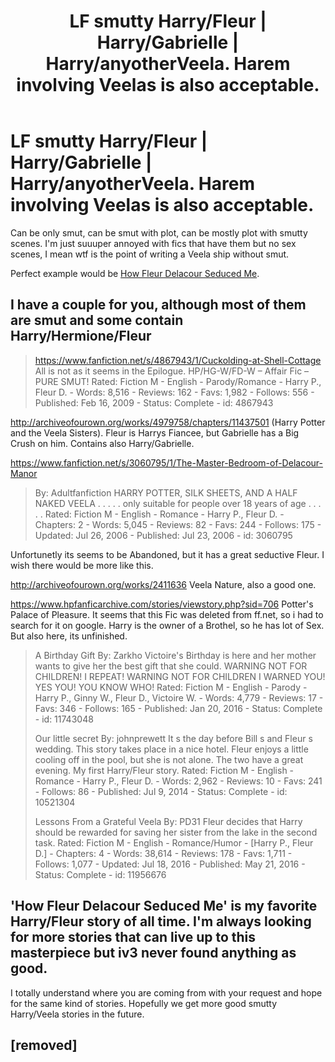 #+TITLE: LF smutty Harry/Fleur | Harry/Gabrielle | Harry/anyotherVeela. Harem involving Veelas is also acceptable.

* LF smutty Harry/Fleur | Harry/Gabrielle | Harry/anyotherVeela. Harem involving Veelas is also acceptable.
:PROPERTIES:
:Author: tompthrowawayagain
:Score: 3
:DateUnix: 1497206486.0
:DateShort: 2017-Jun-11
:FlairText: Request
:END:
Can be only smut, can be smut with plot, can be mostly plot with smutty scenes. I'm just suuuper annoyed with fics that have them but no sex scenes, I mean wtf is the point of writing a Veela ship without smut.

Perfect example would be [[http://fictionhunt.com/read/10191925/1][How Fleur Delacour Seduced Me]].


** I have a couple for you, although most of them are smut and some contain Harry/Hermione/Fleur

#+begin_quote
  [[https://www.fanfiction.net/s/4867943/1/Cuckolding-at-Shell-Cottage]] All is not as it seems in the Epilogue. HP/HG-W/FD-W -- Affair Fic -- PURE SMUT! Rated: Fiction M - English - Parody/Romance - Harry P., Fleur D. - Words: 8,516 - Reviews: 162 - Favs: 1,982 - Follows: 556 - Published: Feb 16, 2009 - Status: Complete - id: 4867943
#+end_quote

[[http://archiveofourown.org/works/4979758/chapters/11437501]] (Harry Potter and the Veela Sisters). Fleur is Harrys Fiancee, but Gabrielle has a Big Crush on him. Contains also Harry/Gabrielle.

[[https://www.fanfiction.net/s/3060795/1/The-Master-Bedroom-of-Delacour-Manor]]

#+begin_quote
  By: Adultfanfiction HARRY POTTER, SILK SHEETS, AND A HALF NAKED VEELA . . . . . only suitable for people over 18 years of age . . . . . Rated: Fiction M - English - Romance - Harry P., Fleur D. - Chapters: 2 - Words: 5,045 - Reviews: 82 - Favs: 244 - Follows: 175 - Updated: Jul 26, 2006 - Published: Jul 23, 2006 - id: 3060795
#+end_quote

Unfortunetly its seems to be Abandoned, but it has a great seductive Fleur. I wish there would be more like this.

[[http://archiveofourown.org/works/2411636]] Veela Nature, also a good one.

[[https://www.hpfanficarchive.com/stories/viewstory.php?sid=706]] Potter's Palace of Pleasure. It seems that this Fic was deleted from ff.net, so i had to search for it on google. Harry is the owner of a Brothel, so he has lot of Sex. But also here, its unfinished.

#+begin_quote
  A Birthday Gift By: Zarkho Victoire's Birthday is here and her mother wants to give her the best gift that she could. WARNING NOT FOR CHILDREN! I REPEAT! WARNING NOT FOR CHILDREN I WARNED YOU! YES YOU! YOU KNOW WHO! Rated: Fiction M - English - Parody - Harry P., Ginny W., Fleur D., Victoire W. - Words: 4,779 - Reviews: 17 - Favs: 346 - Follows: 165 - Published: Jan 20, 2016 - Status: Complete - id: 11743048

  Our little secret By: johnprewett It s the day before Bill s and Fleur s wedding. This story takes place in a nice hotel. Fleur enjoys a little cooling off in the pool, but she is not alone. The two have a great evening. My first Harry/Fleur story. Rated: Fiction M - English - Romance - Harry P., Fleur D. - Words: 2,962 - Reviews: 10 - Favs: 241 - Follows: 86 - Published: Jul 9, 2014 - Status: Complete - id: 10521304

  Lessons From a Grateful Veela By: PD31 Fleur decides that Harry should be rewarded for saving her sister from the lake in the second task. Rated: Fiction M - English - Romance/Humor - [Harry P., Fleur D.] - Chapters: 4 - Words: 38,614 - Reviews: 178 - Favs: 1,711 - Follows: 1,077 - Updated: Jul 18, 2016 - Published: May 21, 2016 - Status: Complete - id: 11956676
#+end_quote
:PROPERTIES:
:Author: Atomstern
:Score: 2
:DateUnix: 1497208725.0
:DateShort: 2017-Jun-11
:END:


** 'How Fleur Delacour Seduced Me' is my favorite Harry/Fleur story of all time. I'm always looking for more stories that can live up to this masterpiece but iv3 never found anything as good.

I totally understand where you are coming from with your request and hope for the same kind of stories. Hopefully we get more good smutty Harry/Veela stories in the future.
:PROPERTIES:
:Author: Emerald-Guardian
:Score: 2
:DateUnix: 1497210383.0
:DateShort: 2017-Jun-12
:END:


** [removed]
:PROPERTIES:
:Score: 1
:DateUnix: 1497225792.0
:DateShort: 2017-Jun-12
:END:

